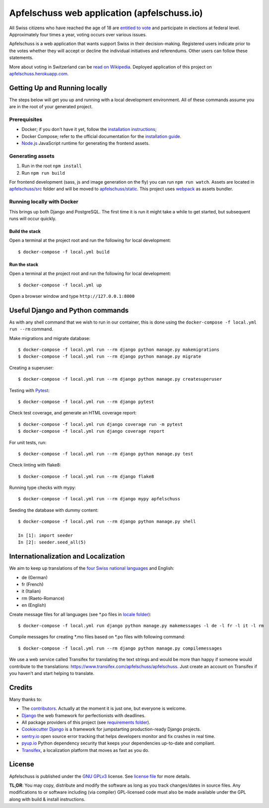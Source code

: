 Apfelschuss web application (apfelschuss.io)
============================================

.. image:: https://travis-ci.org/Apfelschuss/apfelschuss.svg?branch=master
    :target: https://travis-ci.org/Apfelschuss/apfelschuss
.. image:: https://david-dm.org/Apfelschuss/apfelschuss.svg
    :target: https://david-dm.org/Apfelschuss/apfelschuss
.. image:: https://david-dm.org/Apfelschuss/apfelschuss/dev-status.svg
    :target: https://david-dm.org/Apfelschuss/apfelschuss?type=dev
.. image:: https://img.shields.io/badge/code%20style-black-000000.svg
     :target: https://github.com/ambv/black
     :alt: Black code style

All Swiss citizens who have reached the age of 18 are `entitled to vote`_ and participate in elections at federal level. Approximately four times a year, voting occurs over various issues.

Apfelschuss is a web application that wants support Swiss in their decision-making. Registered users indicate prior to the votes whether they will accept or decline the individual initiatives and referendums. Other users can follow these statements.

More about voting in Switzerland can be `read on Wikipedia`_. Deployed application of this project on `apfelschuss.herokuapp.com`_.

.. _entitled to vote: https://youtu.be/yltRgOFYD-w
.. _read on Wikipedia: https://en.wikipedia.org/wiki/Voting_in_Switzerland
.. _`apfelschuss.herokuapp.com`: https://apfelschuss.herokuapp.com/

Getting Up and Running locally
------------------------------

The steps below will get you up and running with a local development environment. All of these commands assume you are in the root of your generated project.

Prerequisites
^^^^^^^^^^^^^

* Docker; if you don't have it yet, follow the `installation instructions`_;
* Docker Compose; refer to the official documentation for the `installation guide`_.
* `Node.js`_ JavaScript runtime for generating the frontend assets.

.. _`installation instructions`: https://docs.docker.com/install/#supported-platforms
.. _`installation guide`: https://docs.docker.com/compose/install/
.. _`Node.js`: https://nodejs.org/en/


Generating assets
^^^^^^^^^^^^^^^^^

1. Run in the root ``npm install``
2. Run ``npm run build``

For frontend development (sass, js and image generation on the fly) you can run ``npm run watch``. Assets are located in `apfelschuss/src`_ folder and will be moved to `apfelschuss/static`_. This project uses webpack_ as assets bundler.

.. _`apfelschuss/src`: ./apfelschuss/src
.. _`apfelschuss/static`: ./apfelschuss/static
.. _webpack : https://webpack.js.org


Running locally with Docker
^^^^^^^^^^^^^^^^^^^^^^^^^^^

This brings up both Django and PostgreSQL. The first time it is run it might take a while to get started, but subsequent runs will occur quickly.

Build the stack
~~~~~~~~~~~~~~~

Open a terminal at the project root and run the following for local development::

    $ docker-compose -f local.yml build

Run the stack
~~~~~~~~~~~~~

Open a terminal at the project root and run the following for local development::

    $ docker-compose -f local.yml up

Open a browser window and type ``http://127.0.0.1:8000``

Useful Django and Python commands
---------------------------------

As with any shell command that we wish to run in our container, this is done using the ``docker-compose -f local.yml run --rm`` command.

Make migrations and migrate database::

    $ docker-compose -f local.yml run --rm django python manage.py makemigrations
    $ docker-compose -f local.yml run --rm django python manage.py migrate

Creating a superuser::

    $ docker-compose -f local.yml run --rm django python manage.py createsuperuser

Testing with Pytest_::

    $ docker-compose -f local.yml run --rm django pytest

.. _Pytest: https://docs.pytest.org/en/latest/example/simple.html

Check test coverage, and generate an HTML coverage report::

    $ docker-compose -f local.yml run django coverage run -m pytest
    $ docker-compose -f local.yml run django coverage report

For unit tests, run::

    $ docker-compose -f local.yml run --rm django python manage.py test

Check linting with flake8::

    $ docker-compose -f local.yml run --rm django flake8

Running type checks with mypy::

    $ docker-compose -f local.yml run --rm django mypy apfelschuss

Seeding the database with dummy content::

    $ docker-compose -f local.yml run --rm django python manage.py shell
    
    In [1]: import seeder
    In [2]: seeder.seed_all(5)


Internationalization and Localization
-------------------------------------

We aim to keep up translations of the `four Swiss national languages`_ and English:

* de (German)
* fr (French)
* it (Italian)
* rm (Raeto-Romance)
* en (English)

Create message files for all languages (see \*.po files in `locale folder`_)::

    $ docker-compose -f local.yml run django python manage.py makemessages -l de -l fr -l it -l rm

Compile messages for creating \*.mo files based on \*.po files with following command::

    $ docker-compose -f local.yml run --rm django python manage.py compilemessages

We use a web service called Transifex for translating the text strings and would be more than happy if someone would contribute to the translations:
`https://www.transifex.com/apfelschuss/apfelschuss`_. Just create an account on Transifex if you haven't and start helping to translate.

.. _`four Swiss national languages`: https://en.wikipedia.org/wiki/Languages_of_Switzerland
.. _`locale folder`: ./locale
.. _`https://www.transifex.com/apfelschuss/apfelschuss`: https://www.transifex.com/apfelschuss/apfelschuss


Credits
-------

Many thanks to:

* The contributors_. Actually at the moment it is just one, but everyone is welcome.
* Django_ the web framework for perfectionists with deadlines.
* All package providers of this project (see `requirements folder`_).
* `Cookiecutter Django`_ is a framework for jumpstarting production-ready Django projects.
* `sentry.io`_ open source error tracking that helps developers monitor and fix crashes in real time.
* `pyup.io`_ Python dependency security that keeps your dependencies up-to-date and compliant.
* Transifex_, a localization platform that moves as fast as you do.

.. _contributors: https://github.com/Apfelschuss/apfelschuss/graphs/contributors
.. _Django: https://www.djangoproject.com
.. _`requirements folder`: ./requirements
.. _`Cookiecutter Django`: https://github.com/pydanny/cookiecutter-django
.. _`sentry.io`: https://sentry.io
.. _`pyup.io`: https://pyup.io
.. _Transifex: https://www.transifex.com/


License
-------

Apfelschuss is published under the `GNU GPLv3`_ license. See `license file`_ for more details.

**TL;DR**: You may copy, distribute and modify the software as long as you track changes/dates in source files. Any modifications to or software including (via compiler) GPL-licensed code must also be made available under the GPL along with build & install instructions.

.. _`GNU GPLv3`: https://www.gnu.org/licenses/gpl-3.0.html
.. _`license file`: ./LICENSE
